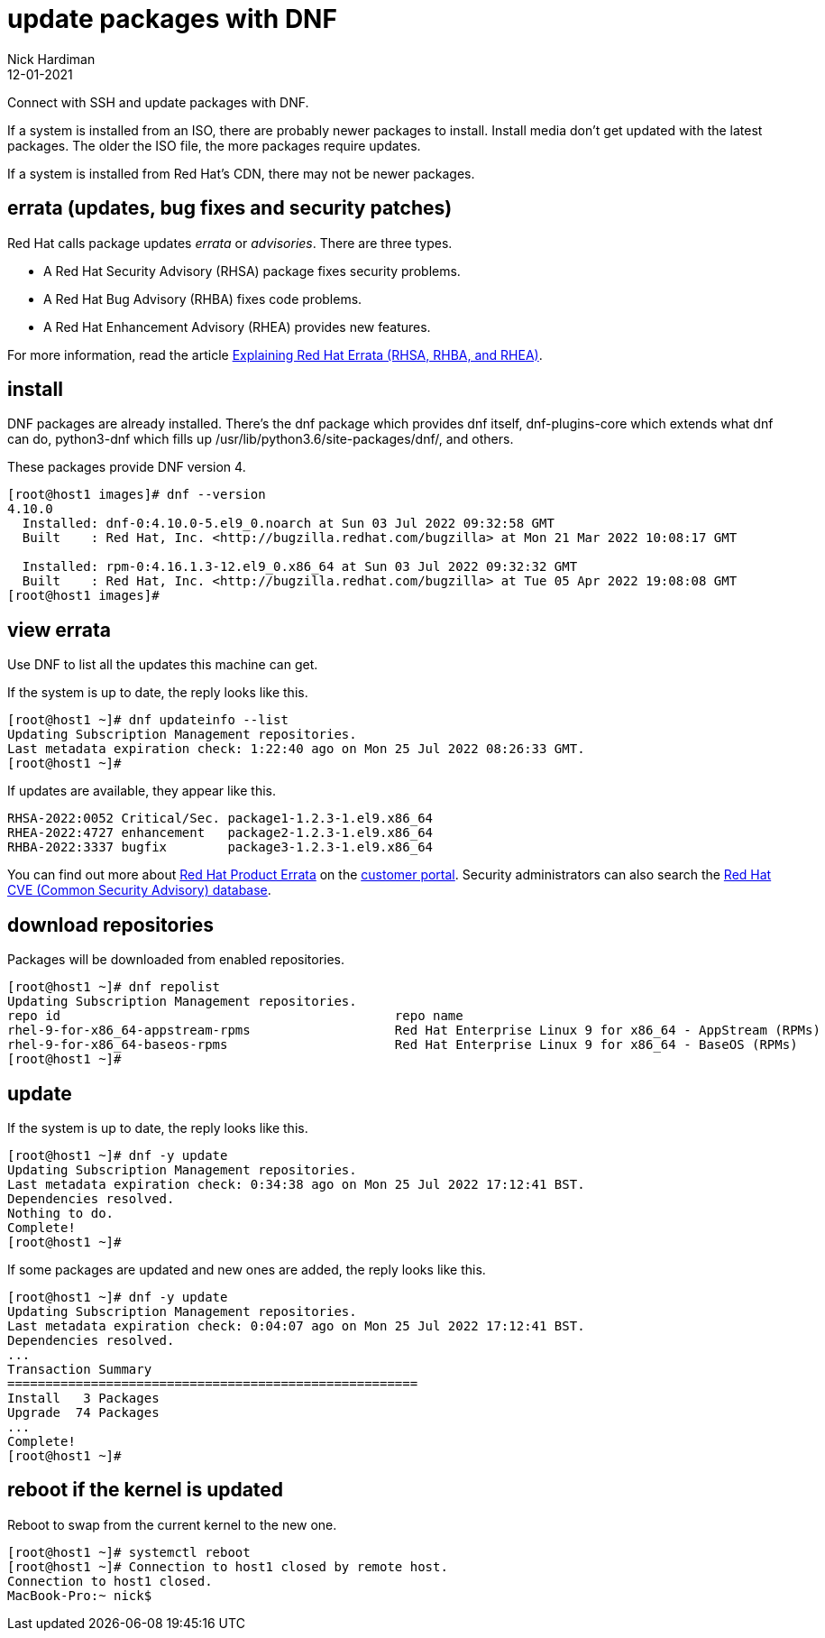 = update packages with DNF
Nick Hardiman 
:source-highlighter: highlight.js
:revdate: 12-01-2021

Connect with SSH and update packages with DNF.

If a system is installed from an ISO, there are probably newer packages to install. 
Install media don't get updated with the latest packages. 
The older the ISO file, the more packages require updates. 

If a system is installed from Red Hat's CDN, there may not be newer packages. 



== errata (updates, bug fixes and security patches)

Red Hat calls package updates _errata_ or _advisories_. There are three types. 

* A Red Hat Security Advisory (RHSA) package fixes security problems. 
* A Red Hat Bug Advisory (RHBA) fixes code problems. 
* A Red Hat Enhancement Advisory (RHEA) provides new features. 

For more information, read the article https://access.redhat.com/articles/2130961[Explaining Red Hat Errata (RHSA, RHBA, and RHEA)].

== install 

DNF packages are already installed. 
There's the dnf package which provides dnf itself, dnf-plugins-core which extends what dnf can do, python3-dnf which fills up /usr/lib/python3.6/site-packages/dnf/, and others.   

These packages provide DNF version 4. 

[source,shell]
----
[root@host1 images]# dnf --version
4.10.0
  Installed: dnf-0:4.10.0-5.el9_0.noarch at Sun 03 Jul 2022 09:32:58 GMT
  Built    : Red Hat, Inc. <http://bugzilla.redhat.com/bugzilla> at Mon 21 Mar 2022 10:08:17 GMT

  Installed: rpm-0:4.16.1.3-12.el9_0.x86_64 at Sun 03 Jul 2022 09:32:32 GMT
  Built    : Red Hat, Inc. <http://bugzilla.redhat.com/bugzilla> at Tue 05 Apr 2022 19:08:08 GMT
[root@host1 images]# 
----



== view errata

Use DNF to list all the updates this machine can get. 

If the system is up to date, the reply looks like this. 

[source,shell]
----
[root@host1 ~]# dnf updateinfo --list
Updating Subscription Management repositories.
Last metadata expiration check: 1:22:40 ago on Mon 25 Jul 2022 08:26:33 GMT.
[root@host1 ~]# 
----

If updates are available, they appear like this. 

[source,shell]
----
RHSA-2022:0052 Critical/Sec. package1-1.2.3-1.el9.x86_64
RHEA-2022:4727 enhancement   package2-1.2.3-1.el9.x86_64
RHBA-2022:3337 bugfix        package3-1.2.3-1.el9.x86_64
----

You can find out more about https://access.redhat.com/errata/#/[Red Hat Product Errata] on the https://access.redhat.com/[customer portal].
Security administrators can also search the  https://access.redhat.com/security/security-updates/#/cve[Red Hat CVE (Common Security Advisory) database].


== download repositories 

Packages will be downloaded from enabled repositories. 

[source,shell]
----
[root@host1 ~]# dnf repolist 
Updating Subscription Management repositories.
repo id                                            repo name
rhel-9-for-x86_64-appstream-rpms                   Red Hat Enterprise Linux 9 for x86_64 - AppStream (RPMs)
rhel-9-for-x86_64-baseos-rpms                      Red Hat Enterprise Linux 9 for x86_64 - BaseOS (RPMs)
[root@host1 ~]# 
----


== update 

If the system is up to date, the reply looks like this. 

[source,shell]
----
[root@host1 ~]# dnf -y update
Updating Subscription Management repositories.
Last metadata expiration check: 0:34:38 ago on Mon 25 Jul 2022 17:12:41 BST.
Dependencies resolved.
Nothing to do.
Complete!
[root@host1 ~]# 
----

If some packages are updated and new ones are added, the reply looks like this. 

[source,shell]
----
[root@host1 ~]# dnf -y update
Updating Subscription Management repositories.
Last metadata expiration check: 0:04:07 ago on Mon 25 Jul 2022 17:12:41 BST.
Dependencies resolved.
...
Transaction Summary
======================================================
Install   3 Packages
Upgrade  74 Packages
...
Complete!
[root@host1 ~]# 
----



== reboot if the kernel is updated

Reboot to swap from the current kernel to the new one. 


[source,shell]
----
[root@host1 ~]# systemctl reboot
[root@host1 ~]# Connection to host1 closed by remote host.
Connection to host1 closed.
MacBook-Pro:~ nick$ 
----


